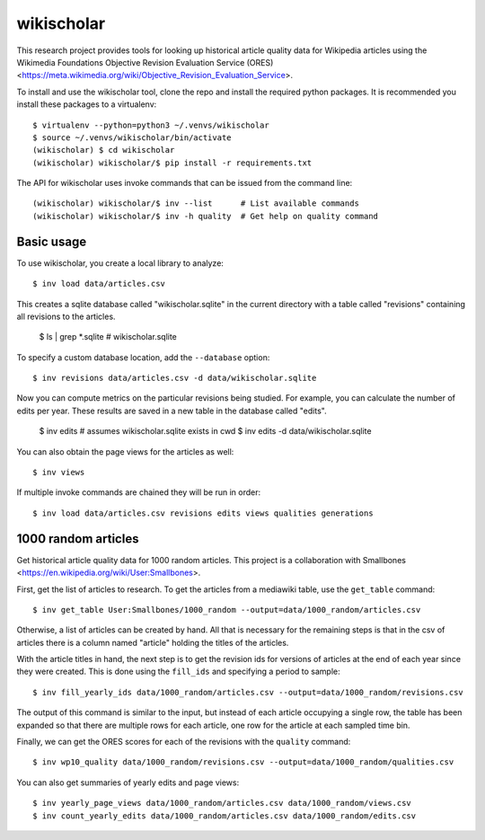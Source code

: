 wikischolar
===========

This research project provides tools for looking up historical article quality
data for Wikipedia articles using the Wikimedia Foundations Objective Revision
Evaluation Service (ORES)
<https://meta.wikimedia.org/wiki/Objective_Revision_Evaluation_Service>.

To install and use the wikischolar tool, clone the repo and install the
required python packages. It is recommended you install these packages
to a virtualenv::

    $ virtualenv --python=python3 ~/.venvs/wikischolar
    $ source ~/.venvs/wikischolar/bin/activate
    (wikischolar) $ cd wikischolar
    (wikischolar) wikischolar/$ pip install -r requirements.txt

The API for wikischolar uses invoke commands that can be issued from the
command line::

    (wikischolar) wikischolar/$ inv --list      # List available commands
    (wikischolar) wikischolar/$ inv -h quality  # Get help on quality command

Basic usage
-----------

To use wikischolar, you create a local library to analyze::
    
    $ inv load data/articles.csv

This creates a sqlite database called "wikischolar.sqlite" in the current
directory with a table called "revisions" containing all revisions to
the articles.

    $ ls | grep *.sqlite
    # wikischolar.sqlite

To specify a custom database location, add the ``--database`` option::

    $ inv revisions data/articles.csv -d data/wikischolar.sqlite

Now you can compute metrics on the particular revisions being studied. For
example, you can calculate the number of edits per year. These results
are saved in a new table in the database called "edits".

    $ inv edits    # assumes wikischolar.sqlite exists in cwd
    $ inv edits -d data/wikischolar.sqlite

You can also obtain the page views for the articles as well::

    $ inv views
 
If multiple invoke commands are chained they will be run in order::

    $ inv load data/articles.csv revisions edits views qualities generations

1000 random articles
--------------------

Get historical article quality data for 1000 random articles. This project is a
collaboration with Smallbones
<https://en.wikipedia.org/wiki/User:Smallbones>.

First, get the list of articles to research. To get the articles
from a mediawiki table, use the ``get_table`` command::

    $ inv get_table User:Smallbones/1000_random --output=data/1000_random/articles.csv

Otherwise, a list of articles can be created by hand. All that is necessary for
the remaining steps is that in the csv of articles there is a column named
"article" holding the titles of the articles.

With the article titles in hand, the next step is to get the revision ids for
versions of articles at the end of each year since they were created. This is
done using the ``fill_ids`` and specifying a period to sample::

    $ inv fill_yearly_ids data/1000_random/articles.csv --output=data/1000_random/revisions.csv

The output of this command is similar to the input, but instead of each
article occupying a single row, the table has been expanded so that there
are multiple rows for each article, one row for the article at each sampled
time bin.

Finally, we can get the ORES scores for each of the revisions
with the ``quality`` command::

    $ inv wp10_quality data/1000_random/revisions.csv --output=data/1000_random/qualities.csv

You can also get summaries of yearly edits and page views::

    $ inv yearly_page_views data/1000_random/articles.csv data/1000_random/views.csv
    $ inv count_yearly_edits data/1000_random/articles.csv data/1000_random/edits.csv
